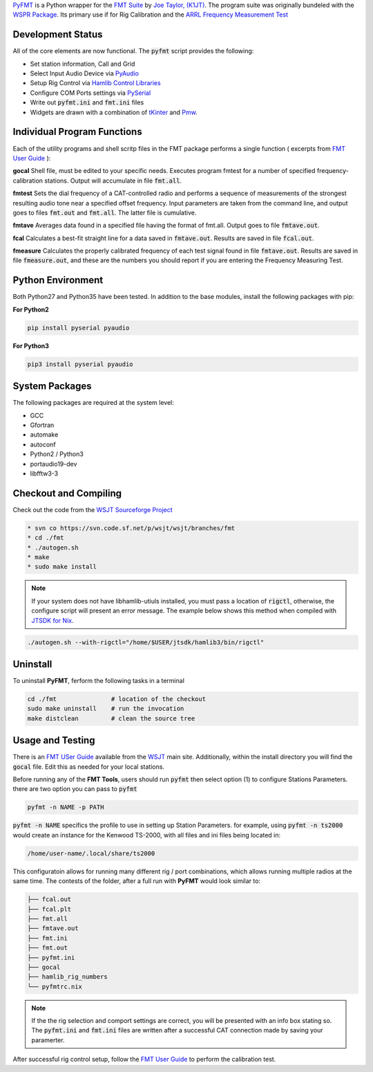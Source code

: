 `PyFMT`_ is a Python wrapper for the `FMT Suite`_ by `Joe Taylor, (K1JT)`_. The program
suite was originally bundeled with the `WSPR Package`_. Its primary use if for Rig Calibration and the `ARRL Frequency Measurement Test`_


Development Status
^^^^^^^^^^^^^^^^^^
All of the core elements are now functional. The :code:`pyfmt` script provides the following:

* Set station information, Call and Grid
* Select Input Audio Device via `PyAudio`_
* Setup Rig Control via `Hamlib Control Libraries`_
* Configure COM Ports settings via `PySerial`_
* Write out :code:`pyfmt.ini` and :code:`fmt.ini` files
* Widgets are drawn with a combination of `tKinter`_ and `Pmw`_.

Individual Program Functions
^^^^^^^^^^^^^^^^^^^^^^^^^^^^
Each of the utility programs and shell scritp files in the FMT package performs a single function ( excerpts from `FMT User Guide`_ ):

**gocal** Shell file, must be edited to your specific needs. Executes program fmtest for a number of specified frequency-calibration stations. Output will accumulate in file :code:`fmt.all`.

**fmtest**  Sets the dial frequency of a CAT-controlled radio and performs a sequence of measurements of the strongest resulting audio tone near a specified offset frequency. Input parameters are taken from the command line, and output goes to files :code:`fmt.out` and :code:`fmt.all`. The latter file is cumulative.

**fmtave**  Averages data found in a specified file having the format of fmt.all. Output goes to file :code:`fmtave.out`.

**fcal**  Calculates a best-fit straight line for a data saved in :code:`fmtave.out`. Results are saved in file :code:`fcal.out`.

**fmeasure**  Calculates the properly calibrated frequency of each test signal found in file :code:`fmtave.out`. Results are saved in file :code:`fmeasure.out`, and these are the numbers you should report if you are entering the Frequency Measuring Test.

Python Environment
^^^^^^^^^^^^^^^^^^
Both Python27 and Python35 have been tested. In addition to the base modules, install the following packages with pip:

**For Python2**

.. code-block:: bash

   pip install pyserial pyaudio

**For Python3**

.. code-block:: bash

   pip3 install pyserial pyaudio

System Packages
^^^^^^^^^^^^^^^
The following packages are required at the system level:

* GCC
* Gfortran
* automake
* autoconf
* Python2 / Python3
* portaudio19-dev
* libfftw3-3

Checkout and Compiling
^^^^^^^^^^^^^^^^^^^^^^
Check out the code from the `WSJT Sourceforge Project`_

.. code-block:: bash

   * svn co https://svn.code.sf.net/p/wsjt/wsjt/branches/fmt
   * cd ./fmt
   * ./autogen.sh
   * make
   * sudo make install


.. NOTE:: If your system does not have libhamlib-utiuls installed, you must pass a location of :code:`rigctl`, otherwise, the configure script will present an error message. The example below shows this method when compiled with `JTSDK for Nix`_.

.. code-block:: bash

   ./autogen.sh --with-rigctl="/home/$USER/jtsdk/hamlib3/bin/rigctl"

Uninstall
^^^^^^^^^
To uninstall **PyFMT**, ferform the following tasks in a terminal

.. code-block:: bash

   cd ./fmt               # location of the checkout
   sudo make uninstall    # run the invocation
   make distclean         # clean the source tree
   
Usage and Testing
^^^^^^^^^^^^^^^^^
There is an `FMT USer Guide`_ available from the `WSJT`_ main site. 
Additionally, within the install directory you will find the :code:`gocal` file. Edit this as needed for your local stations.

Before running any of the **FMT Tools**, users should run :code:`pyfmt` then select option (1) to configure Stations Parameters. there are two option you can pass to :code:`pyfmt`

.. code:: bash

   pyfmt -n NAME -p PATH
   
:code:`pyfmt -n NAME` specifics the profile to use in setting up Station Parameters. for example, using :code:`pyfmt -n ts2000` would create an instance for the Kenwood TS-2000, with all files and ini files being located in:

.. code:: bash

   /home/user-name/.local/share/ts2000

This configuratoin allows for running many different rig / port combinations, which allows running multiple radios at the same time. The contests of the folder, after a full run with **PyFMT** would look similar to:

.. code:: bash

   ├── fcal.out
   ├── fcal.plt
   ├── fmt.all
   ├── fmtave.out
   ├── fmt.ini
   ├── fmt.out
   ├── pyfmt.ini
   ├── gocal
   ├── hamlib_rig_numbers
   └── pyfmtrc.nix

.. NOTE:: If the the rig selection and comport settings are correct, you will be presented with an info box stating so. The :code:`pyfmt.ini` and :code:`fmt.ini` files are written after a successful CAT connection made by saving your paramerter.

After successful rig control setup, follow the `FMT User Guide`_ to perform the calibration test.

.. _WSPR Package: http://physics.princeton.edu/pulsar/k1jt/wspr.html
.. _Hamlib COntrol Libraries: https://sourceforge.net/projects/hamlib/?source=directory
.. _PyAudio: https://people.csail.mit.edu/hubert/pyaudio/
.. _PySerial: http://pyserial.readthedocs.io/en/latest/pyserial_api.html
.. _Python: https://www.python.org/
.. _Portaudio: http://portaudio.com/
.. _tKinter: https://wiki.python.org/moin/TkInter
.. _Pmw: http://pmw.sourceforge.net/
.. _WSJT Sourceforge Project: https://sourceforge.net/p/wsjt/wsjt/HEAD/tree/branches/fmt/
.. _FMT User Guide: http://physics.princeton.edu/pulsar/k1jt/FMT_User.pdf
.. _WSJT: http://physics.princeton.edu/pulsar/k1jt/
.. _JTSDK for Nix: https://sourceforge.net/projects/jtsdk/
.. _FMT Suite: http://physics.princeton.edu/pulsar/k1jt/FMT_User.pdf
.. _Joe Taylor, (K1JT): https://en.wikipedia.org/wiki/Joseph_Hooton_Taylor_Jr.
.. _PyFMT: https://sourceforge.net/p/wsjt/wsjt/HEAD/tree/branches/fmt/
.. _ARRL Frequency Measurement Test: http://www.arrl.org/frequency-measuring-test